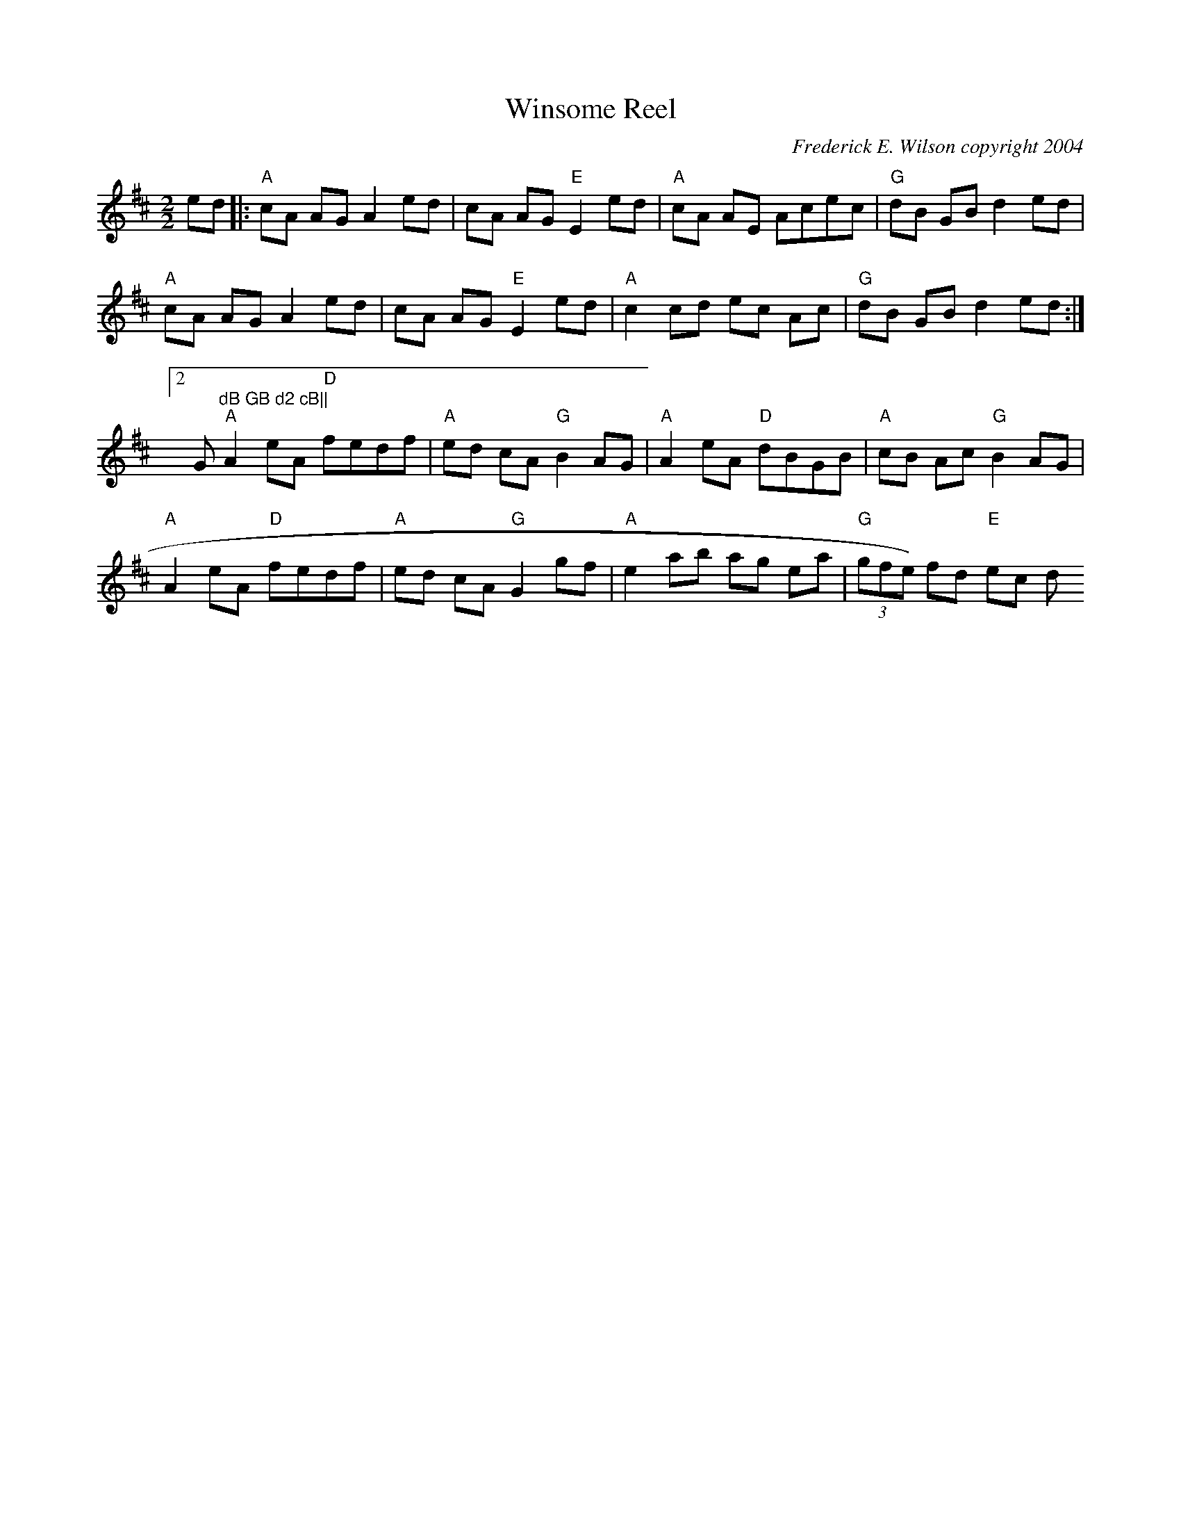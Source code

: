 X:177
T:Winsome Reel
M:2/2
L:1/8
C:Frederick E. Wilson copyright 2004
R:Reel
K:AMix
ed|:"A"cA AG A2 ed|cA AG "E"E2 ed|"A"cA AE Acec|"G"dB GB d2 ed|
"A"cA AG A2 ed | cA AG "E"E2 ed | "A"c2 cd ec Ac | 1 "G"dB GB d2 ed:|2 "
G"dB GB d2 cB||
"A"A2 eA "D"fedf|"A"ed cA "G"B2 AG|"A"A2 eA "D"dBGB | "A"cB Ac "G"B2 AG|
"A"A2 eA "D"fedf|"A"ed cA "G"G2 gf|"A"e2 ab ag ea | "G"(3gfe) fd "E"ec d
B:|
